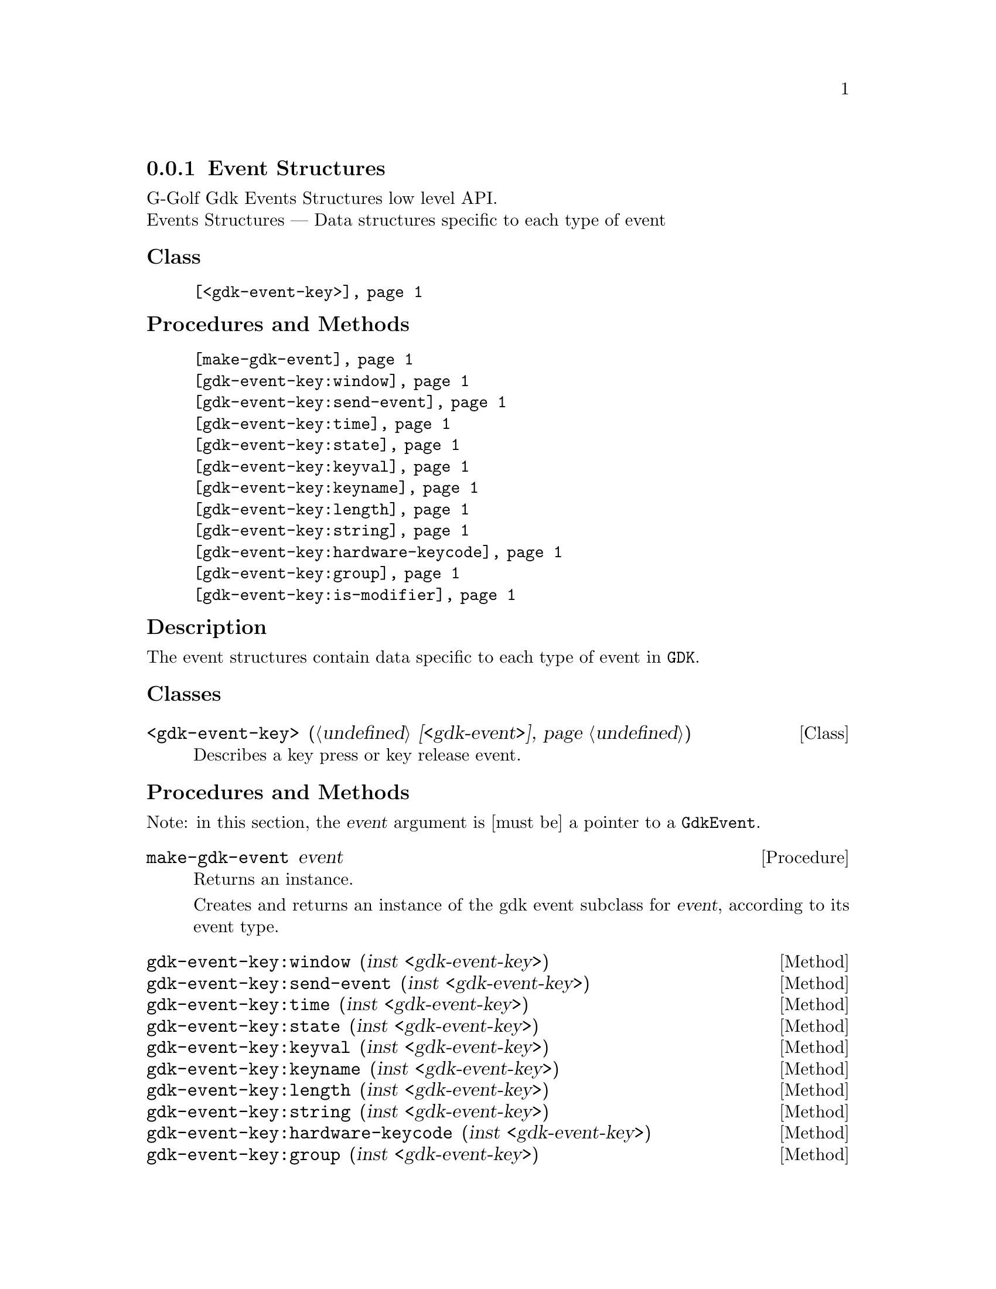 @c -*-texinfo-*-
@c This is part of the GNU G-Golf Reference Manual.
@c Copyright (C) 2020 Free Software Foundation, Inc.
@c See the file g-golf.texi for copying conditions.


@c @defindex tl


@node Event Structures
@subsection Event Structures

G-Golf Gdk Events Structures low level API.@*
Events Structures — Data structures specific to each type of event


@subheading Class

@indentedblock
@table @code
@item @ref{<gdk-event-key>}
@end table
@end indentedblock


@subheading Procedures and Methods

@indentedblock
@table @code
@item @ref{make-gdk-event}
@item @ref{gdk-event-key:window}
@item @ref{gdk-event-key:send-event}
@item @ref{gdk-event-key:time}
@item @ref{gdk-event-key:state}
@item @ref{gdk-event-key:keyval}
@item @ref{gdk-event-key:keyname}
@item @ref{gdk-event-key:length}
@item @ref{gdk-event-key:string}
@item @ref{gdk-event-key:hardware-keycode}
@item @ref{gdk-event-key:group}
@item @ref{gdk-event-key:is-modifier}
@end table
@end indentedblock


@c @subheading Types and Values

@c @indentedblock
@c @table @code
@c @item @ref{%gdk-event-key-struct}
@c @end table
@c @end indentedblock


@c @subheading Struct Hierarchy

@c @indentedblock
@c GIBaseInfo           	       		@*
@c @ @ +--- GIRegisteredTypeInfo  		@*
@c @ @ @ @ @ @ @ @ @ @ @  +--- GIEnumInfo
@c @end indentedblock


@subheading Description

The event structures contain data specific to each type of event in
@code{GDK}.


@subheading Classes

@anchor{<gdk-event-key>}
@deftp Class <gdk-event-key> (@ref{<gdk-event>})

Describes a key press or key release event.
@end deftp


@subheading Procedures and Methods

Note: in this section, the @var{event} argument is [must be] a pointer to
a @code{GdkEvent}.


@anchor{make-gdk-event}
@deffn Procedure make-gdk-event event

Returns an instance.

Creates and returns an instance of the gdk event subclass for @var{event},
according to its event type.
@end deffn


@anchor{gdk-event-key:window}
@anchor{gdk-event-key:send-event}
@anchor{gdk-event-key:time}
@anchor{gdk-event-key:state}
@anchor{gdk-event-key:keyval}
@anchor{gdk-event-key:keyname}
@anchor{gdk-event-key:length}
@anchor{gdk-event-key:string}
@anchor{gdk-event-key:hardware-keycode}
@anchor{gdk-event-key:group}
@anchor{gdk-event-key:is-modifier}
@deffn Method gdk-event-key:window (inst <gdk-event-key>)
@deffnx Method gdk-event-key:send-event (inst <gdk-event-key>)
@deffnx Method gdk-event-key:time (inst <gdk-event-key>)
@deffnx Method gdk-event-key:state (inst <gdk-event-key>)
@deffnx Method gdk-event-key:keyval (inst <gdk-event-key>)
@deffnx Method gdk-event-key:keyname (inst <gdk-event-key>)
@deffnx Method gdk-event-key:length (inst <gdk-event-key>)
@deffnx Method gdk-event-key:string (inst <gdk-event-key>)
@deffnx Method gdk-event-key:hardware-keycode (inst <gdk-event-key>)
@deffnx Method gdk-event-key:group (inst <gdk-event-key>)
@deffnx Method gdk-event-key:is-modifier (inst <gdk-event-key>)

Respectively returns the scheme representation of the content of the
@var{inst} event key element, refered to by its name - the part of the
method name that follows the semi-colon, which are:


@indentedblock
@table @code
@item @emph{window}

A pointer to the  @var{GdkWindow} that received the event.

@item @emph{send-event}

#t if the event was sent explicitly.

@item @emph{time}

The time of the event in milliseconds.

@item @emph{state}

A list representing the state of the modifier keys (e.g. Control, Shift
and Alt) and the pointer buttons@footnote{The @code{GdkModifierType} is
obtained by introspection, from the "Gdk" namespace, when the (g-golf)
module is imported (used). You may obtain its @code{<gi-flag>} instance
doing @code{(gi-cache-ref 'flag 'gdk-modifier-type)}, and visualize its
content using @code{describe}.} Please refer to the
@uref{@value{UGDK-ModifierType}, enum GdkModifierType} section of the
Gdk Reference Manual for a complete list and description of all modifier
bit-flags.

@item @emph{keyval}

The key value (an unsigned integer) that was pressed or released.

@item @emph{keyname}

The key (symbol) name as returned by calling @code{(gdk-keyval-name
keyval)}.

@item @emph{length}

The length of @code{string}.

@item @emph{string}

A string containing an approximation of the text that would result from
this keypress.

@item @emph{hardware-keycode}

The raw code of the key that was pressed or released.

@item @emph{group}

The keyboard group.

@item @emph{is-modifier}

A flag that indicates if hardware-keycode is mapped to a modifier.
@end table
@end indentedblock


@end deffn


@c @subheading Types and Values
